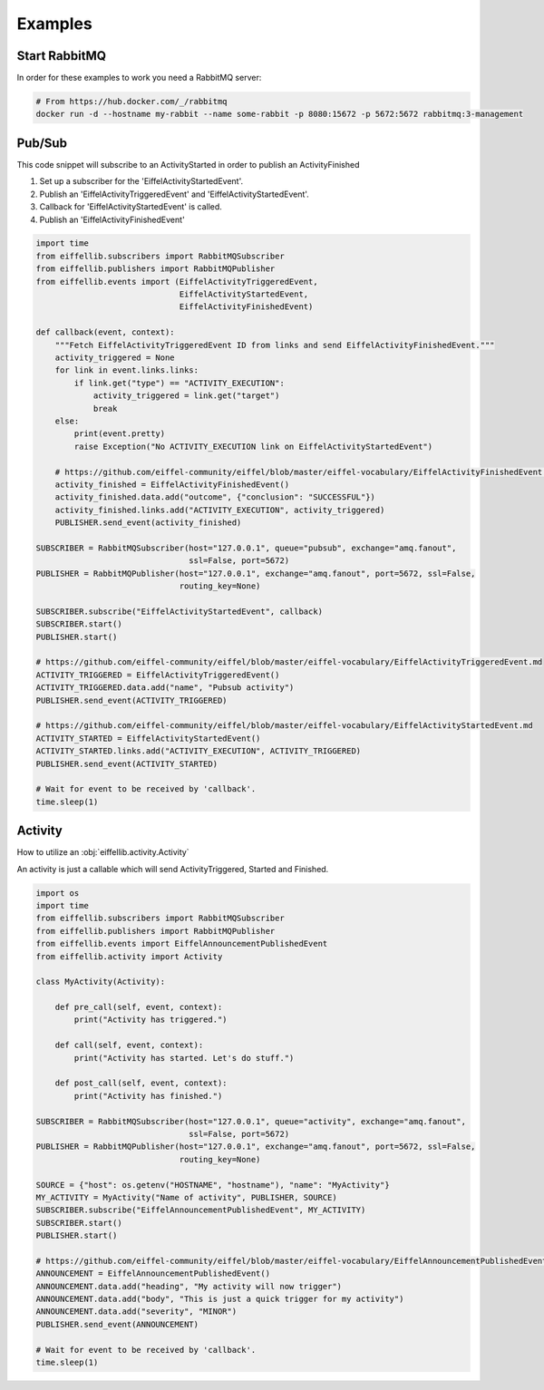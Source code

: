 ========
Examples
========

Start RabbitMQ
--------------

In order for these examples to work you need a RabbitMQ server:

.. code-block:: bash

   # From https://hub.docker.com/_/rabbitmq
   docker run -d --hostname my-rabbit --name some-rabbit -p 8080:15672 -p 5672:5672 rabbitmq:3-management

Pub/Sub
-------

This code snippet will subscribe to an ActivityStarted in order to publish an ActivityFinished

1. Set up a subscriber for the 'EiffelActivityStartedEvent'.
2. Publish an 'EiffelActivityTriggeredEvent' and 'EiffelActivityStartedEvent'.
3. Callback for 'EiffelActivityStartedEvent' is called.
4. Publish an 'EiffelActivityFinishedEvent'

.. code-block:: python

    import time
    from eiffellib.subscribers import RabbitMQSubscriber
    from eiffellib.publishers import RabbitMQPublisher
    from eiffellib.events import (EiffelActivityTriggeredEvent,
                                  EiffelActivityStartedEvent,
                                  EiffelActivityFinishedEvent)

    def callback(event, context):
        """Fetch EiffelActivityTriggeredEvent ID from links and send EiffelActivityFinishedEvent."""
        activity_triggered = None
        for link in event.links.links:
            if link.get("type") == "ACTIVITY_EXECUTION":
                activity_triggered = link.get("target")
                break
        else:
            print(event.pretty)
            raise Exception("No ACTIVITY_EXECUTION link on EiffelActivityStartedEvent")

        # https://github.com/eiffel-community/eiffel/blob/master/eiffel-vocabulary/EiffelActivityFinishedEvent.md
        activity_finished = EiffelActivityFinishedEvent()
        activity_finished.data.add("outcome", {"conclusion": "SUCCESSFUL"})
        activity_finished.links.add("ACTIVITY_EXECUTION", activity_triggered)
        PUBLISHER.send_event(activity_finished)

    SUBSCRIBER = RabbitMQSubscriber(host="127.0.0.1", queue="pubsub", exchange="amq.fanout",
                                    ssl=False, port=5672)
    PUBLISHER = RabbitMQPublisher(host="127.0.0.1", exchange="amq.fanout", port=5672, ssl=False,
                                  routing_key=None)

    SUBSCRIBER.subscribe("EiffelActivityStartedEvent", callback)
    SUBSCRIBER.start()
    PUBLISHER.start()

    # https://github.com/eiffel-community/eiffel/blob/master/eiffel-vocabulary/EiffelActivityTriggeredEvent.md
    ACTIVITY_TRIGGERED = EiffelActivityTriggeredEvent()
    ACTIVITY_TRIGGERED.data.add("name", "Pubsub activity")
    PUBLISHER.send_event(ACTIVITY_TRIGGERED)

    # https://github.com/eiffel-community/eiffel/blob/master/eiffel-vocabulary/EiffelActivityStartedEvent.md
    ACTIVITY_STARTED = EiffelActivityStartedEvent()
    ACTIVITY_STARTED.links.add("ACTIVITY_EXECUTION", ACTIVITY_TRIGGERED)
    PUBLISHER.send_event(ACTIVITY_STARTED)

    # Wait for event to be received by 'callback'.
    time.sleep(1)

Activity
--------

How to utilize an :obj:`eiffellib.activity.Activity`

An activity is just a callable which will send ActivityTriggered, Started and Finished.

.. code-block:: python

    import os
    import time
    from eiffellib.subscribers import RabbitMQSubscriber
    from eiffellib.publishers import RabbitMQPublisher
    from eiffellib.events import EiffelAnnouncementPublishedEvent
    from eiffellib.activity import Activity

    class MyActivity(Activity):

        def pre_call(self, event, context):
            print("Activity has triggered.")

        def call(self, event, context):
            print("Activity has started. Let's do stuff.")

        def post_call(self, event, context):
            print("Activity has finished.")

    SUBSCRIBER = RabbitMQSubscriber(host="127.0.0.1", queue="activity", exchange="amq.fanout",
                                    ssl=False, port=5672)
    PUBLISHER = RabbitMQPublisher(host="127.0.0.1", exchange="amq.fanout", port=5672, ssl=False,
                                  routing_key=None)

    SOURCE = {"host": os.getenv("HOSTNAME", "hostname"), "name": "MyActivity"}
    MY_ACTIVITY = MyActivity("Name of activity", PUBLISHER, SOURCE)
    SUBSCRIBER.subscribe("EiffelAnnouncementPublishedEvent", MY_ACTIVITY)
    SUBSCRIBER.start()
    PUBLISHER.start()

    # https://github.com/eiffel-community/eiffel/blob/master/eiffel-vocabulary/EiffelAnnouncementPublishedEvent.md
    ANNOUNCEMENT = EiffelAnnouncementPublishedEvent()
    ANNOUNCEMENT.data.add("heading", "My activity will now trigger")
    ANNOUNCEMENT.data.add("body", "This is just a quick trigger for my activity")
    ANNOUNCEMENT.data.add("severity", "MINOR")
    PUBLISHER.send_event(ANNOUNCEMENT)

    # Wait for event to be received by 'callback'.
    time.sleep(1)
